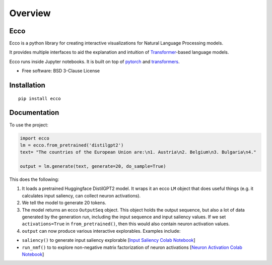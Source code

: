========
Overview
========

.. start-badges

|version| |supported-versions|

.. |version| image:: https://img.shields.io/pypi/v/ecco.svg
    :alt: PyPI Package latest release
    :target: https://pypi.org/project/ecco

.. |supported-versions| image:: https://img.shields.io/pypi/pyversions/ecco.svg
    :alt: Supported versions
    :target: https://pypi.org/project/ecco
.. end-badges


Ecco
================================
Ecco is a python library for creating interactive visualizations for Natural Language Processing models.

It provides multiple interfaces to aid the explanation and intuition of `Transformer
<https://example.com/>`_-based language models.

Ecco runs inside Jupyter notebooks. It is built on top of `pytorch
<https://pytorch.org/>`_ and `transformers
<https://github.com/huggingface/transformers>`_.


* Free software: BSD 3-Clause License

Installation
============

::

    pip install ecco


Documentation
=============


To use the project:

.. code-block:: python

    import ecco
    lm = ecco.from_pretrained('distilgpt2')
    text= "The countries of the European Union are:\n1. Austria\n2. Belgium\n3. Bulgaria\n4."

    output = lm.generate(text, generate=20, do_sample=True)

This does the following:

1. It loads a pretrained Huggingface DistilGPT2 model. It wraps it an ecco ``LM`` object that does useful things (e.g. it calculates input saliency, can collect neuron activations).
2. We tell the model to generate 20 tokens.
3. The model returns an ecco ``OutputSeq`` object. This object holds the output sequence, but also a lot of data generated by the generation run, including the input sequence and input saliency values. If we set ``activations=True`` in ``from_pretrained()``, then this would also contain neuron activation values.
4. ``output`` can now produce various interactive explorables. Examples include:

- ``saliency()`` to generate input saliency explorable [`Input Saliency Colab Notebook <https://colab.research.google.com/github/jalammar/ecco/blob/main/notebooks/Ecco_Input_Saliency.ipynb/>`_]
- ``run_nmf()`` to to explore non-negative matrix factorization of neuron activations  [`Neuron Activation Colab Notebook <https://colab.research.google.com/github/jalammar/ecco/blob/main/Ecco_Neuron_Factors.ipynb/>`_]


